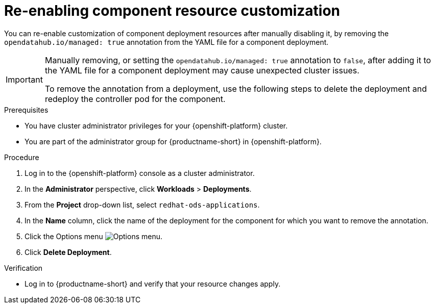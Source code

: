 :_module-type: PROCEDURE

[id="reenabling-component-resource-customization_{context}"]
= Re-enabling component resource customization

[role='_abstract']
You can re-enable customization of component deployment resources after manually disabling it, by removing the `opendatahub.io/managed: true` annotation from the YAML file for a component deployment.

[IMPORTANT]
====
Manually removing, or setting the `opendatahub.io/managed: true` annotation to `false`, after adding it to the YAML file for a component deployment may cause unexpected cluster issues. 

To remove the annotation from a deployment, use the following steps to delete the deployment and redeploy the controller pod for the component.
====

.Prerequisites
* You have cluster administrator privileges for your {openshift-platform} cluster.
* You are part of the administrator group for {productname-short} in {openshift-platform}.

.Procedure

. Log in to the {openshift-platform} console as a cluster administrator.
. In the *Administrator* perspective, click *Workloads* > *Deployments*.
ifdef::upstream[]
. From the *Project* drop-down list, select `openshift-operators`.
endif::[]
ifndef::upstream[]
. From the *Project* drop-down list, select `redhat-ods-applications`.
endif::[]
. In the *Name* column, click the name of the deployment for the component for which you want to remove the annotation. 
. Click the Options menu image:images/osd-ellipsis.png[Options menu].
. Click *Delete Deployment*.

.Verification
* Log in to {productname-short} and verify that your resource changes apply.

//[role='_additional-resources']
//.Additional resources